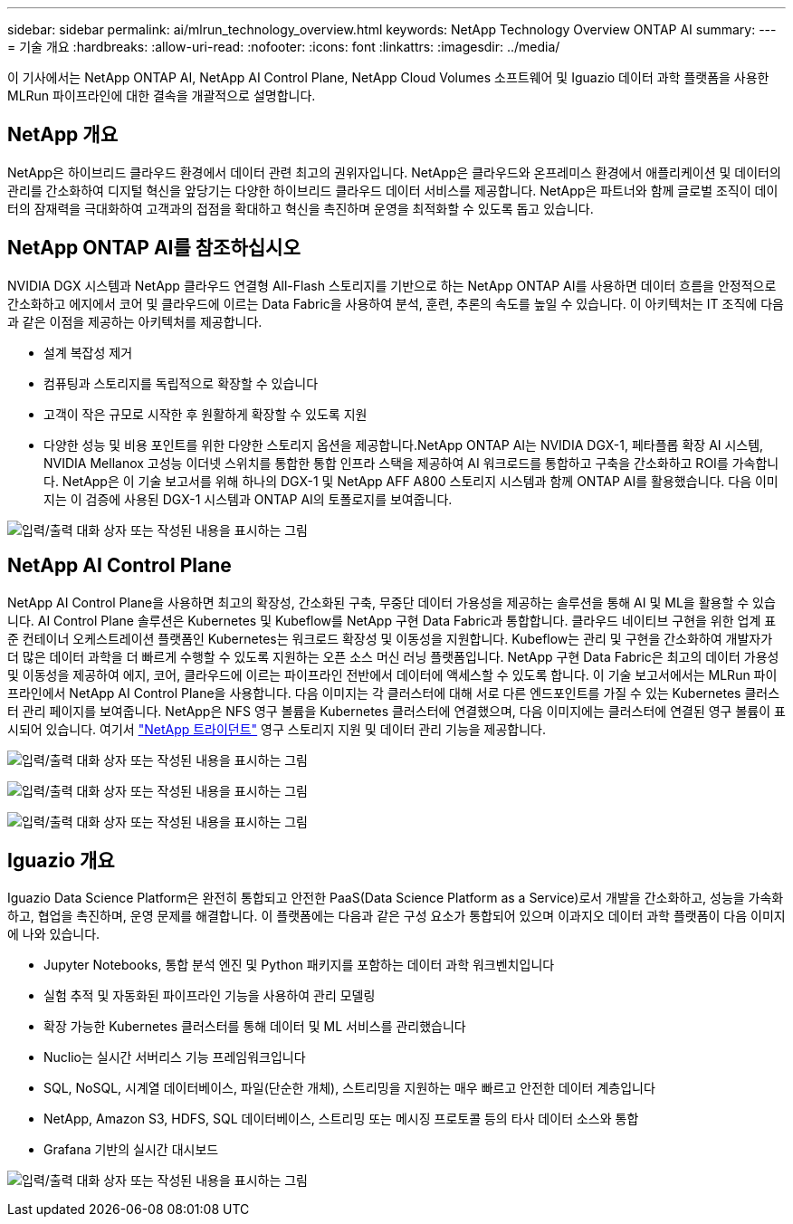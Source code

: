 ---
sidebar: sidebar 
permalink: ai/mlrun_technology_overview.html 
keywords: NetApp Technology Overview ONTAP AI 
summary:  
---
= 기술 개요
:hardbreaks:
:allow-uri-read: 
:nofooter: 
:icons: font
:linkattrs: 
:imagesdir: ../media/


[role="lead"]
이 기사에서는 NetApp ONTAP AI, NetApp AI Control Plane, NetApp Cloud Volumes 소프트웨어 및 Iguazio 데이터 과학 플랫폼을 사용한 MLRun 파이프라인에 대한 결속을 개괄적으로 설명합니다.



== NetApp 개요

NetApp은 하이브리드 클라우드 환경에서 데이터 관련 최고의 권위자입니다. NetApp은 클라우드와 온프레미스 환경에서 애플리케이션 및 데이터의 관리를 간소화하여 디지털 혁신을 앞당기는 다양한 하이브리드 클라우드 데이터 서비스를 제공합니다. NetApp은 파트너와 함께 글로벌 조직이 데이터의 잠재력을 극대화하여 고객과의 접점을 확대하고 혁신을 촉진하며 운영을 최적화할 수 있도록 돕고 있습니다.



== NetApp ONTAP AI를 참조하십시오

NVIDIA DGX 시스템과 NetApp 클라우드 연결형 All-Flash 스토리지를 기반으로 하는 NetApp ONTAP AI를 사용하면 데이터 흐름을 안정적으로 간소화하고 에지에서 코어 및 클라우드에 이르는 Data Fabric을 사용하여 분석, 훈련, 추론의 속도를 높일 수 있습니다. 이 아키텍처는 IT 조직에 다음과 같은 이점을 제공하는 아키텍처를 제공합니다.

* 설계 복잡성 제거
* 컴퓨팅과 스토리지를 독립적으로 확장할 수 있습니다
* 고객이 작은 규모로 시작한 후 원활하게 확장할 수 있도록 지원
* 다양한 성능 및 비용 포인트를 위한 다양한 스토리지 옵션을 제공합니다.NetApp ONTAP AI는 NVIDIA DGX-1, 페타플롭 확장 AI 시스템, NVIDIA Mellanox 고성능 이더넷 스위치를 통합한 통합 인프라 스택을 제공하여 AI 워크로드를 통합하고 구축을 간소화하고 ROI를 가속합니다. NetApp은 이 기술 보고서를 위해 하나의 DGX-1 및 NetApp AFF A800 스토리지 시스템과 함께 ONTAP AI를 활용했습니다. 다음 이미지는 이 검증에 사용된 DGX-1 시스템과 ONTAP AI의 토폴로지를 보여줍니다.


image:mlrun_image3.png["입력/출력 대화 상자 또는 작성된 내용을 표시하는 그림"]



== NetApp AI Control Plane

NetApp AI Control Plane을 사용하면 최고의 확장성, 간소화된 구축, 무중단 데이터 가용성을 제공하는 솔루션을 통해 AI 및 ML을 활용할 수 있습니다. AI Control Plane 솔루션은 Kubernetes 및 Kubeflow를 NetApp 구현 Data Fabric과 통합합니다. 클라우드 네이티브 구현을 위한 업계 표준 컨테이너 오케스트레이션 플랫폼인 Kubernetes는 워크로드 확장성 및 이동성을 지원합니다. Kubeflow는 관리 및 구현을 간소화하여 개발자가 더 많은 데이터 과학을 더 빠르게 수행할 수 있도록 지원하는 오픈 소스 머신 러닝 플랫폼입니다. NetApp 구현 Data Fabric은 최고의 데이터 가용성 및 이동성을 제공하여 에지, 코어, 클라우드에 이르는 파이프라인 전반에서 데이터에 액세스할 수 있도록 합니다. 이 기술 보고서에서는 MLRun 파이프라인에서 NetApp AI Control Plane을 사용합니다. 다음 이미지는 각 클러스터에 대해 서로 다른 엔드포인트를 가질 수 있는 Kubernetes 클러스터 관리 페이지를 보여줍니다. NetApp은 NFS 영구 볼륨을 Kubernetes 클러스터에 연결했으며, 다음 이미지에는 클러스터에 연결된 영구 볼륨이 표시되어 있습니다. 여기서 https://www.netapp.com/pdf.html?item=/media/7040-ds-netapp-project-trident.pdf["NetApp 트라이던트"^] 영구 스토리지 지원 및 데이터 관리 기능을 제공합니다.

image:mlrun_image4.png["입력/출력 대화 상자 또는 작성된 내용을 표시하는 그림"]

image:mlrun_image5.png["입력/출력 대화 상자 또는 작성된 내용을 표시하는 그림"]

image:mlrun_image6.png["입력/출력 대화 상자 또는 작성된 내용을 표시하는 그림"]



== Iguazio 개요

Iguazio Data Science Platform은 완전히 통합되고 안전한 PaaS(Data Science Platform as a Service)로서 개발을 간소화하고, 성능을 가속화하고, 협업을 촉진하며, 운영 문제를 해결합니다. 이 플랫폼에는 다음과 같은 구성 요소가 통합되어 있으며 이과지오 데이터 과학 플랫폼이 다음 이미지에 나와 있습니다.

* Jupyter Notebooks, 통합 분석 엔진 및 Python 패키지를 포함하는 데이터 과학 워크벤치입니다
* 실험 추적 및 자동화된 파이프라인 기능을 사용하여 관리 모델링
* 확장 가능한 Kubernetes 클러스터를 통해 데이터 및 ML 서비스를 관리했습니다
* Nuclio는 실시간 서버리스 기능 프레임워크입니다
* SQL, NoSQL, 시계열 데이터베이스, 파일(단순한 개체), 스트리밍을 지원하는 매우 빠르고 안전한 데이터 계층입니다
* NetApp, Amazon S3, HDFS, SQL 데이터베이스, 스트리밍 또는 메시징 프로토콜 등의 타사 데이터 소스와 통합
* Grafana 기반의 실시간 대시보드


image:mlrun_image7.png["입력/출력 대화 상자 또는 작성된 내용을 표시하는 그림"]
